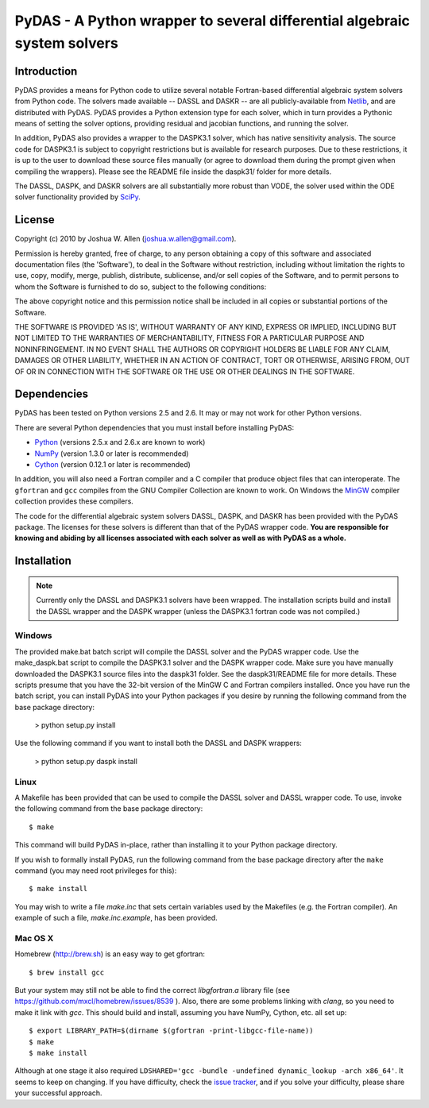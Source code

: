 *************************************************************************
PyDAS - A Python wrapper to several differential algebraic system solvers
*************************************************************************

Introduction
============

PyDAS provides a means for Python code to utilize several notable Fortran-based
differential algebraic system solvers from Python code. The solvers made
available -- DASSL and DASKR -- are all publicly-available from 
`Netlib <http://www.netlib.org/ode/>`_, and are distributed with PyDAS. PyDAS
provides a Python extension type for each solver, which in turn provides a
Pythonic means of setting the solver options, providing residual and jacobian
functions, and running the solver.

In addition, PyDAS also provides a wrapper to the DASPK3.1 solver, which
has native sensitivity analysis. The source code for DASPK3.1 is subject to
copyright restrictions but is available for research purposes. Due to these
restrictions, it is up to the user to download these source files manually 
(or agree to download them during the prompt given when compiling the wrappers).
Please see the README file inside the daspk31/ folder for more details.  

The DASSL, DASPK, and DASKR solvers are all substantially more robust than
VODE, the solver used within the ODE solver functionality provided by 
`SciPy <http://www.scipy.org/>`_.

License
=======

Copyright (c) 2010 by Joshua W. Allen (joshua.w.allen@gmail.com).

Permission is hereby granted, free of charge, to any person obtaining a
copy of this software and associated documentation files (the 'Software'),
to deal in the Software without restriction, including without limitation
the rights to use, copy, modify, merge, publish, distribute, sublicense,
and/or sell copies of the Software, and to permit persons to whom the
Software is furnished to do so, subject to the following conditions:

The above copyright notice and this permission notice shall be included in
all copies or substantial portions of the Software.

THE SOFTWARE IS PROVIDED 'AS IS', WITHOUT WARRANTY OF ANY KIND, EXPRESS OR
IMPLIED, INCLUDING BUT NOT LIMITED TO THE WARRANTIES OF MERCHANTABILITY,
FITNESS FOR A PARTICULAR PURPOSE AND NONINFRINGEMENT. IN NO EVENT SHALL THE
AUTHORS OR COPYRIGHT HOLDERS BE LIABLE FOR ANY CLAIM, DAMAGES OR OTHER
LIABILITY, WHETHER IN AN ACTION OF CONTRACT, TORT OR OTHERWISE, ARISING
FROM, OUT OF OR IN CONNECTION WITH THE SOFTWARE OR THE USE OR OTHER
DEALINGS IN THE SOFTWARE.

Dependencies
============

PyDAS has been tested on Python versions 2.5 and 2.6. It may or may not work
for other Python versions.

There are several Python dependencies that you must install before installing 
PyDAS:

* `Python <http://www.python.org/>`_ (versions 2.5.x and 2.6.x are known to work)

* `NumPy <http://numpy.scipy.org/>`_ (version 1.3.0 or later is recommended)

* `Cython <http://www.cython.org/>`_ (version 0.12.1 or later is recommended)

In addition, you will also need a Fortran compiler and a C compiler that
produce object files that can interoperate. The ``gfortran`` and ``gcc`` 
compiles from the GNU Compiler Collection are known to work. On Windows the
`MinGW <http://www.mingw.org/>`_ compiler collection provides these compilers.

The code for the differential algebraic system solvers DASSL, DASPK, and DASKR
has been provided with the PyDAS package. The licenses for these solvers is
different than that of the PyDAS wrapper code. **You are responsible for knowing
and abiding by all licenses associated with each solver as well as with PyDAS
as a whole.**

Installation
============

.. note:: 

    Currently only the DASSL and DASPK3.1 solvers have been wrapped. 
    The installation scripts build and install the DASSL wrapper and the
    DASPK wrapper (unless the DASPK3.1 fortran code was not compiled.)

Windows
-------

The provided make.bat batch script will compile the DASSL solver and the PyDAS
wrapper code. Use the make_daspk.bat script to compile the DASPK3.1 solver and the
DASPK wrapper code.  Make sure you have manually downloaded the DASPK3.1 source
files into the daspk31 folder.  See the daspk31/README file for more details.
These scripts presume that you have the 32-bit version of the
MinGW C and Fortran compilers installed. Once you have run the batch script,
you can install PyDAS into your Python packages if you desire by running the
following command from the base package directory:

    > python setup.py install

Use the following command if you want to install both the DASSL and DASPK wrappers:

    > python setup.py daspk install 

Linux
-----

A Makefile has been provided that can be used to compile the DASSL solver and
DASSL wrapper code. To use, invoke the following command from the
base package directory::

    $ make

This command will build PyDAS in-place, rather than installing it to your
Python package directory.

If you wish to formally install PyDAS, run the
following command from the base package directory after the ``make`` command
(you may need root privileges for this)::

    $ make install

You may wish to write a file `make.inc` that sets certain variables used by
the Makefiles (e.g. the Fortran compiler). An example of such a file, 
`make.inc.example`, has been provided.



Mac OS X
--------

Homebrew (http://brew.sh) is an easy way to get gfortran::

    $ brew install gcc

But your system may still not be able to find the correct `libgfortran.a` library file
(see https://github.com/mxcl/homebrew/issues/8539 ). Also, there are some problems
linking with `clang`, so you need to make it link with `gcc`. This should
build and install, assuming you have NumPy, Cython, etc. all set up::

    $ export LIBRARY_PATH=$(dirname $(gfortran -print-libgcc-file-name))
    $ make
    $ make install

Although at one stage it also required ``LDSHARED='gcc -bundle -undefined dynamic_lookup -arch x86_64'``.
It seems to keep on changing. If you have difficulty, check the
`issue tracker <https://github.com/jwallen/PyDAS/issues/>`_, and if you solve
your difficulty, please share your successful approach.
